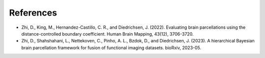 References
==========

* Zhi, D., King, M., Hernandez-Castillo, C. R., and Diedrichsen, J. (2022). Evaluating brain parcellations using the distance-controlled boundary coefficient. Human Brain Mapping, 43(12), 3706-3720.

* Zhi, D., Shahshahani, L., Nettekoven, C., Pinho, A. L., Bzdok, D., and Diedrichsen, J. (2023). A hierarchical Bayesian brain parcellation framework for fusion of functional imaging datasets. bioRxiv, 2023-05.

